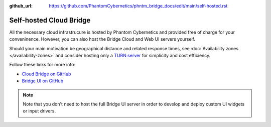 :github_url: https://github.com/PhantomCybernetics/phntm_bridge_docs/edit/main/self-hosted.rst

Self-hosted Cloud Bridge
========================

All the necessary cloud infrastrucure is hosted by Phantom Cybernetics and provided free of charge for your conveninence.
However, you can also host the Bridge Cloud and Web UI servers yourself.

Should your main motivation be geographical distance and related response times, see :doc:`Availability zones </availability-zones>`
and consider hosting only a `TURN server <https://github.com/PhantomCybernetics/cloud_bridge?tab=readme-ov-file#turnstun-server>`_ for simplicity and cost efficiency.

Follow these links for more info:

- `Cloud Bridge on GitHub <https://github.com/PhantomCybernetics/cloud_bridge>`_
- `Bridge UI on GitHub <https://github.com/PhantomCybernetics/bridge_ui>`_

.. Note:: Note that you don't need to host the full Bridge UI server in order to develop and deploy custom UI widgets or input drivers.